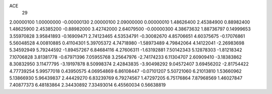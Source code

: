 ACE
 29 
2.00000100 1.00000000 -0.00000130 
2.00000100 2.09000000 0.00000010 
1.48626400 2.45384900 0.88982400 
1.48625900 2.45385200 -0.88982000 
3.42742000 2.64079500 -0.00000300 
4.38673632 1.88736797 0.14999653 
3.55970828 3.95841893 -0.16909471 
2.74123465 4.53534791 -0.30082670 
4.85706651 4.60375675 -0.17076861 
5.56048528 4.00810885 0.41104301 
5.39705372 4.74718980 -1.58973489 
4.79842064 4.14122041 -2.26983698 
5.34592949 5.79244592 -1.89457267 
6.84684116 4.27606311 -1.63192881 
7.50142343 5.12878303 -1.81218342 
7.10706828 3.81381778 -0.67971396 
7.05955768 3.25647976 -2.74174233 
6.11304707 2.60909410 -3.18383862 
8.30832950 3.11477795 -3.19197878 
8.50998374 2.42843835 -3.90498292 
9.04572407 3.69456202 -2.81754422 
4.77739254 5.99577018 0.43950575 
4.06954869 6.86108447 -0.07101207 
5.50721060 6.21013810 1.53660962 
5.13866930 5.96439837 2.44429270 
6.83239769 6.79274567 1.47297205 
6.75176864 7.87968569 1.46027847 
7.40877373 6.48183864 2.34430892 
7.33493014 6.45560034 0.56638819 
